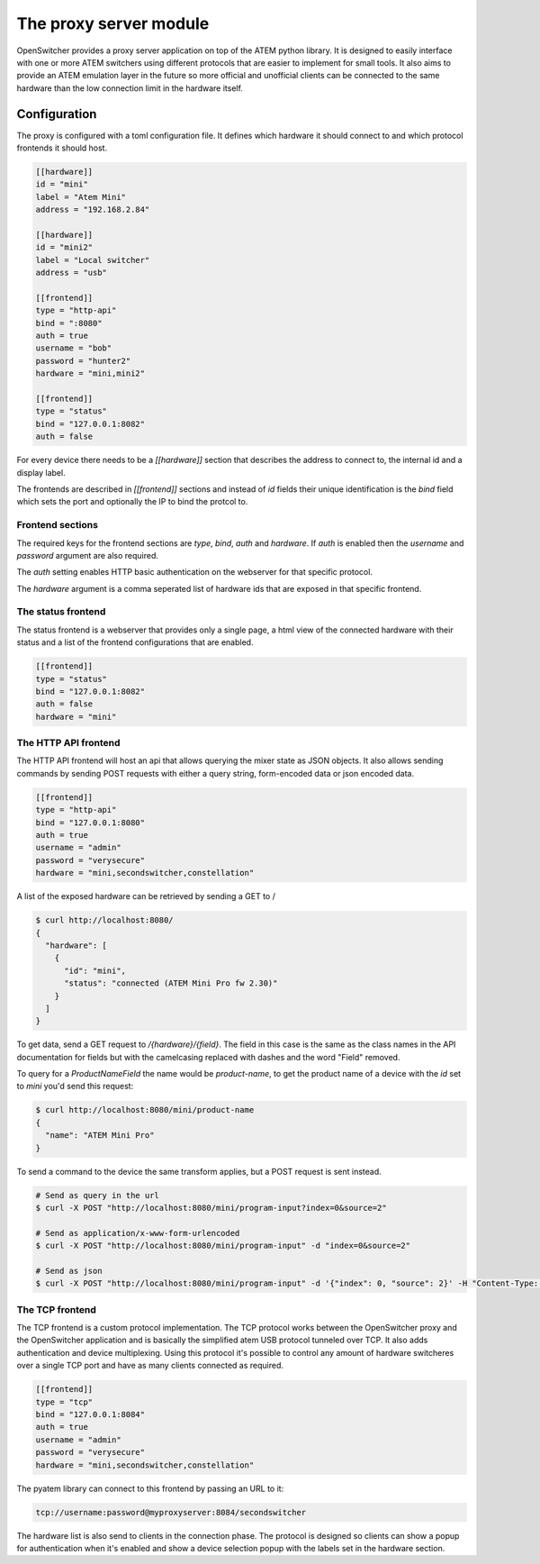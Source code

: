 The proxy server module
=======================

OpenSwitcher provides a proxy server application on top of the ATEM python library. It is designed to easily
interface with one or more ATEM switchers using different protocols that are easier to implement for small
tools. It also aims to provide an ATEM emulation layer in the future so more official and unofficial clients
can be connected to the same hardware than the low connection limit in the hardware itself.

Configuration
-------------

The proxy is configured with a toml configuration file. It defines which hardware it should connect to and which
protocol frontends it should host.

.. code-block:: toml

    [[hardware]]
    id = "mini"
    label = "Atem Mini"
    address = "192.168.2.84"

    [[hardware]]
    id = "mini2"
    label = "Local switcher"
    address = "usb"

    [[frontend]]
    type = "http-api"
    bind = ":8080"
    auth = true
    username = "bob"
    password = "hunter2"
    hardware = "mini,mini2"

    [[frontend]]
    type = "status"
    bind = "127.0.0.1:8082"
    auth = false


For every device there needs to be a `[[hardware]]` section that describes the address to connect to, the internal
id and a display label.

The frontends are described in `[[frontend]]` sections and instead of `id` fields their unique identification is
the `bind` field which sets the port and optionally the IP to bind the protcol to.

Frontend sections
^^^^^^^^^^^^^^^^^

The required keys for the frontend sections are `type`, `bind`, `auth` and `hardware`. If `auth` is enabled then
the `username` and `password` argument are also required.

The `auth` setting enables HTTP basic authentication on the webserver for that specific protocol.

The `hardware` argument is a comma seperated list of hardware ids that are exposed in that specific frontend.

The status frontend
^^^^^^^^^^^^^^^^^^^

The status frontend is a webserver that provides only a single page, a html view of the connected hardware with their
status and a list of the frontend configurations that are enabled.

.. image:: images/proxy-status.png
   :width: 600
   :alt: Screenshot of the webpage generated by the status frontend

.. code-block:: toml

    [[frontend]]
    type = "status"
    bind = "127.0.0.1:8082"
    auth = false
    hardware = "mini"


The HTTP API frontend
^^^^^^^^^^^^^^^^^^^^^

The HTTP API frontend will host an api that allows querying the mixer state as JSON objects. It also allows sending
commands by sending POST requests with either a query string, form-encoded data or json encoded data.

.. code-block:: toml

    [[frontend]]
    type = "http-api"
    bind = "127.0.0.1:8080"
    auth = true
    username = "admin"
    password = "verysecure"
    hardware = "mini,secondswitcher,constellation"


A list of the exposed hardware can be retrieved by sending a GET to /

.. code-block:: shell-session

    $ curl http://localhost:8080/
    {
      "hardware": [
        {
          "id": "mini",
          "status": "connected (ATEM Mini Pro fw 2.30)"
        }
      ]
    }

To get data, send a GET request to `/{hardware}/{field}`. The field in this case is the same as the class names
in the API documentation for fields but with the camelcasing replaced with dashes and the word "Field" removed.

To query for a `ProductNameField` the name would be `product-name`, to get the product name of a device with
the `id` set to `mini` you'd send this request:

.. code-block:: shell-session

    $ curl http://localhost:8080/mini/product-name
    {
      "name": "ATEM Mini Pro"
    }


To send a command to the device the same transform applies, but a POST request is sent instead.

.. code-block:: shell-session

   # Send as query in the url
   $ curl -X POST "http://localhost:8080/mini/program-input?index=0&source=2"

   # Send as application/x-www-form-urlencoded
   $ curl -X POST "http://localhost:8080/mini/program-input" -d "index=0&source=2"

   # Send as json
   $ curl -X POST "http://localhost:8080/mini/program-input" -d '{"index": 0, "source": 2}' -H "Content-Type: application/json"

The TCP frontend
^^^^^^^^^^^^^^^^

The TCP frontend is a custom protocol implementation. The TCP protocol works between the OpenSwitcher proxy and the OpenSwitcher
application and is basically the simplified atem USB protocol tunneled over TCP. It also adds authentication and device
multiplexing. Using this protocol it's possible to control any amount of hardware switcheres over a single TCP port and
have as many clients connected as required.

.. code-block:: toml

    [[frontend]]
    type = "tcp"
    bind = "127.0.0.1:8084"
    auth = true
    username = "admin"
    password = "verysecure"
    hardware = "mini,secondswitcher,constellation"

The pyatem library can connect to this frontend by passing an URL to it:

.. code-block:: url

    tcp://username:password@myproxyserver:8084/secondswitcher

The hardware list is also send to clients in the connection phase. The protocol is designed so clients can show
a popup for authentication when it's enabled and show a device selection popup with the labels set in the hardware
section.